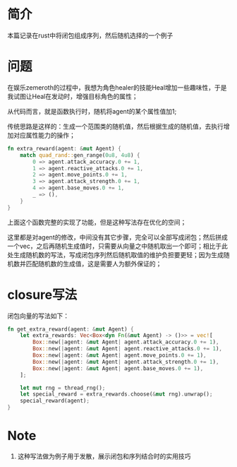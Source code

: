 #+title: 
#+startup: content
#+author: Gaeric
#+HTML_HEAD: <link href="./worg.css" rel="stylesheet" type="text/css">
#+HTML_HEAD: <link href="/static/css/worg.css" rel="stylesheet" type="text/css">
#+OPTIONS: ^:{}
* 简介
  本篇记录在rust中将闭包组成序列，然后随机选择的一个例子
* 问题
  在娱乐zemeroth的过程中，我想为角色healer的技能Heal增加一些趣味性，于是我试图让Heal在发动时，增强目标角色的属性；

  从代码而言，就是函数执行时，随机将agent的某个属性值加1;

  传统思路是这样的：生成一个范围类的随机值，然后根据生成的随机值，去执行增加对应属性能力的操作；
  #+begin_src rust
    fn extra_reward(agent: &mut Agent) {
        match quad_rand::gen_range(0u8, 4u8) {
            0 => agent.attack_accuracy.0 += 1,
            1 => agent.reactive_attacks.0 += 1,
            2 => agent.move_points.0 += 1,
            3 => agent.attack_strength.0 += 1,
            4 => agent.base_moves.0 += 1,
            _ => (),
        }
    }
  #+end_src

  上面这个函数完整的实现了功能，但是这种写法存在优化的空间；

  这里都是对agent的修改，中间没有其它步骤，完全可以全部写成闭包；然后拼成一个vec，之后再随机生成值时，只需要从向量之中随机取出一个即可；相比于此处生成随机数的写法，写成闭包序列然后随机取值的维护负担要更轻；因为生成随机数并匹配随机数的生成值，这是需要人为额外保证的；
* closure写法
  闭包向量的写法如下：
  #+begin_src rust
    fn get_extra_reward(agent: &mut Agent) {
        let extra_rewards: Vec<Box<dyn Fn(&mut Agent) -> ()>> = vec![
            Box::new(|agent: &mut Agent| agent.attack_accuracy.0 += 1),
            Box::new(|agent: &mut Agent| agent.reactive_attacks.0 += 1),
            Box::new(|agent: &mut Agent| agent.move_points.0 += 1),
            Box::new(|agent: &mut Agent| agent.attack_strength.0 += 1),
            Box::new(|agent: &mut Agent| agent.base_moves.0 += 1),
        ];

        let mut rng = thread_rng();
        let special_reward = extra_rewards.choose(&mut rng).unwrap();
        special_reward(agent);
    }
  #+end_src
  
* Note
  1. 这种写法做为例子用于发散，展示闭包和序列结合时的实用技巧
  
